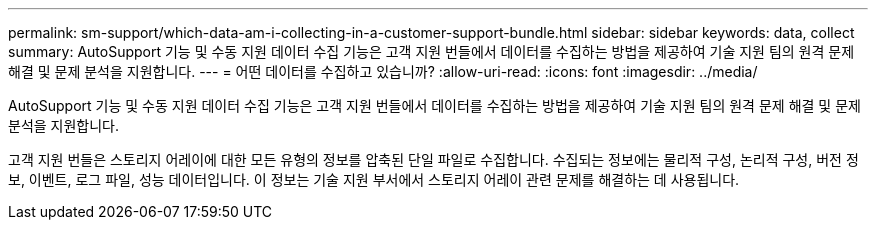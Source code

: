 ---
permalink: sm-support/which-data-am-i-collecting-in-a-customer-support-bundle.html 
sidebar: sidebar 
keywords: data, collect 
summary: AutoSupport 기능 및 수동 지원 데이터 수집 기능은 고객 지원 번들에서 데이터를 수집하는 방법을 제공하여 기술 지원 팀의 원격 문제 해결 및 문제 분석을 지원합니다. 
---
= 어떤 데이터를 수집하고 있습니까?
:allow-uri-read: 
:icons: font
:imagesdir: ../media/


[role="lead"]
AutoSupport 기능 및 수동 지원 데이터 수집 기능은 고객 지원 번들에서 데이터를 수집하는 방법을 제공하여 기술 지원 팀의 원격 문제 해결 및 문제 분석을 지원합니다.

고객 지원 번들은 스토리지 어레이에 대한 모든 유형의 정보를 압축된 단일 파일로 수집합니다. 수집되는 정보에는 물리적 구성, 논리적 구성, 버전 정보, 이벤트, 로그 파일, 성능 데이터입니다. 이 정보는 기술 지원 부서에서 스토리지 어레이 관련 문제를 해결하는 데 사용됩니다.
